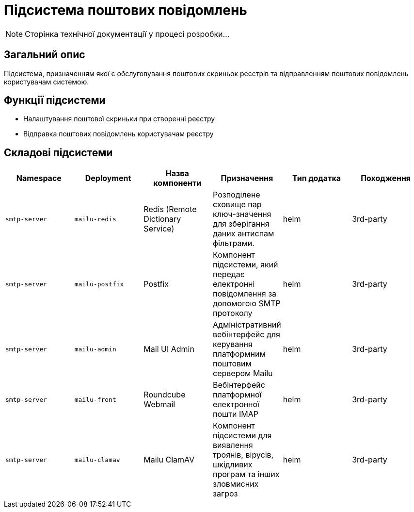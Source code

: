 = Підсистема поштових повідомлень

[NOTE]
--
Сторінка технічної документації у процесі розробки...
--

== Загальний опис

Підсистема, призначенням якої є обслуговування поштових скриньок реєстрів та відправленням поштових повідомлень користувачам системою.

== Функції підсистеми

* Налаштування поштової скриньки при створенні реєстру
* Відправка поштових повідомлень користувачам реєстру

== Складові підсистеми

|===
|Namespace|Deployment|Назва компоненти|Призначення|Тип додатка|Походження

|`smtp-server`
|`mailu-redis`
|Redis (Remote Dictionary Service)
|Розподілене сховище пар ключ-значення для зберігання даних антиспам фільтрами.
|helm
|3rd-party

|`smtp-server`
|`mailu-postfix`
|Postfix
|Компонент підсистеми, який передає електронні повідомлення за допомогою SMTP протоколу
|helm
|3rd-party

|`smtp-server`
|`mailu-admin`
|Mail UI Admin
|Адміністративний вебінтерфейс для керування платформним поштовим сервером Mailu
|helm
|3rd-party

|`smtp-server`
|`mailu-front`
|Roundcube Webmail
|Вебінтерфейс платформної електронної пошти IMAP
|helm
|3rd-party

|`smtp-server`
|`mailu-clamav`
|Mailu ClamAV
|Компонент підсистеми для виявлення троянів, вірусів, шкідливих програм та інших зловмисних загроз
|helm
|3rd-party
|===
